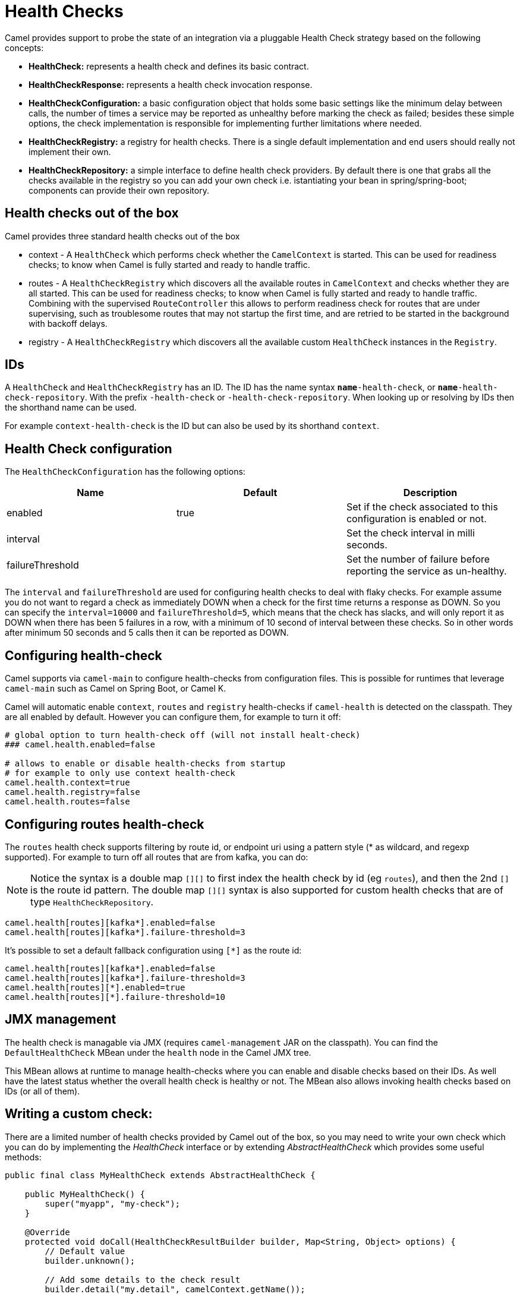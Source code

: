 [[HealthCheck-HealthCheck]]
= Health Checks

Camel provides support to probe the state of an integration via a pluggable Health Check strategy based on the following concepts:

- *HealthCheck:* represents a health check and defines its basic contract.
- *HealthCheckResponse:* represents a health check invocation response.
- *HealthCheckConfiguration:* a basic configuration object that holds some basic settings like the minimum delay between calls, the number of times a service may be reported as unhealthy before marking the check as failed; besides these simple options, the check implementation is responsible for implementing further limitations where needed.
- *HealthCheckRegistry:* a registry for health checks. There is a single default implementation and end users should really not implement their own.
- *HealthCheckRepository:* a simple interface to define health check providers. By default there is one that grabs all the checks available in the registry so you can add your own check i.e. istantiating your bean in spring/spring-boot; components can provide their own repository.

== Health checks out of the box

Camel provides three standard health checks out of the box

- context - A `HealthCheck` which performs check whether the `CamelContext` is started. This can be used for readiness checks; to know when Camel is fully started and ready to handle traffic.
- routes - A `HealthCheckRegistry` which discovers all the available routes in `CamelContext` and checks whether they are all started.
  This can be used for readiness checks; to know when Camel is fully started and ready to handle traffic.
  Combining with the supervised `RouteController` this allows to perform readiness check for routes that are under supervising,
  such as troublesome routes that may not startup the first time, and are retried to be started in the background with backoff delays.
- registry - A `HealthCheckRegistry` which discovers all the available custom `HealthCheck` instances in the `Registry`.

== IDs

A `HealthCheck` and `HealthCheckRegistry` has an ID. The ID has the name syntax `*name*-health-check`, or `*name*-health-check-repository`.
With the prefix `-health-check` or `-health-check-repository`. When looking up or resolving by IDs then the shorthand name can be used.

For example `context-health-check` is the ID but can also be used by its shorthand `context`.

== Health Check configuration

The `HealthCheckConfiguration` has the following options:

[%header,cols=3*]
|====
| Name | Default | Description
| enabled | true | Set if the check associated to this configuration is enabled or not.
| interval | | Set the check interval in milli seconds.
| failureThreshold | | Set the number of failure before reporting the service as un-healthy.
|====

The `interval` and `failureThreshold` are used for configuring health checks to deal with flaky checks.
For example assume you do not want to regard a check as immediately DOWN when a check for the first time returns a response as DOWN.
So you can specify the `interval=10000` and `failureThreshold=5`, which means that the check has slacks, and will
only report it as DOWN when there has been 5 failures in a row, with a minimum of 10 second of interval between these checks.
So in other words after minimum 50 seconds and 5 calls then it can be reported as DOWN.

== Configuring health-check

Camel supports via `camel-main` to configure health-checks from configuration files. This is possible for runtimes that leverage `camel-main`
such as Camel on Spring Boot, or Camel K.

Camel will automatic enable `context`, `routes` and `registry` health-checks if `camel-health` is detected on the classpath.
They are all enabled by default. However you can configure them, for example to turn it off:

[source,properties]
----
# global option to turn health-check off (will not install healt-check)
### camel.health.enabled=false

# allows to enable or disable health-checks from startup
# for example to only use context health-check
camel.health.context=true
camel.health.registry=false
camel.health.routes=false
----

== Configuring routes health-check

The `routes` health check supports filtering by route id, or endpoint uri using a pattern style (* as wildcard, and regexp supported).
For example to turn off all routes that are from kafka, you can do:

NOTE: Notice the syntax is a double map `[][]` to first index the health check by id (eg `routes`), and then
      the 2nd `[]` is the route id pattern. The double map `[][]` syntax is also supported for custom health checks
      that are of type `HealthCheckRepository`.

[source,properties]
----
camel.health[routes][kafka*].enabled=false
camel.health[routes][kafka*].failure-threshold=3
----

It's possible to set a default fallback configuration using `[*]` as the route id:
[source,properties]
----
camel.health[routes][kafka*].enabled=false
camel.health[routes][kafka*].failure-threshold=3
camel.health[routes][*].enabled=true
camel.health[routes][*].failure-threshold=10
----

== JMX management

The health check is managable via JMX (requires `camel-management` JAR on the classpath).
You can find the `DefaultHealthCheck` MBean under the `health` node in the Camel JMX tree.

This MBean allows at runtime to manage health-checks where you can enable and disable checks based on their IDs.
As well have the latest status whether the overall health check is healthy or not.
The MBean also allows invoking health checks based on IDs (or all of them).

== Writing a custom check:

There are a limited number of health checks provided by Camel out of the box, so you may need to write your own check which you can do by implementing the _HealthCheck_ interface or by extending _AbstractHealthCheck_ which provides some useful methods:

[source,java]
----
public final class MyHealthCheck extends AbstractHealthCheck {

    public MyHealthCheck() {
        super("myapp", "my-check");
    }

    @Override
    protected void doCall(HealthCheckResultBuilder builder, Map<String, Object> options) {
        // Default value
        builder.unknown();

        // Add some details to the check result
        builder.detail("my.detail", camelContext.getName());

        if (unhealtyCondition) {
            builder.down();
        } else {
            builder.up();
        }
    }
}
----

You can now make _MyHealthCheck_ available to camel by adding an instance to the application context (Spring, Blueprint) or directly to the registry.
The example `camel-example-main-health` has a custom health check.

== Examples

You can find a standalone example in the Camel examples in the `camel-example-main-health` directory.
